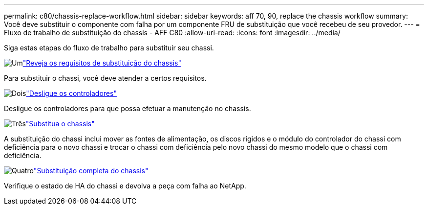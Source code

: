 ---
permalink: c80/chassis-replace-workflow.html 
sidebar: sidebar 
keywords: aff 70, 90, replace the chassis workflow 
summary: Você deve substituir o componente com falha por um componente FRU de substituição que você recebeu de seu provedor. 
---
= Fluxo de trabalho de substituição do chassis - AFF C80
:allow-uri-read: 
:icons: font
:imagesdir: ../media/


[role="lead"]
Siga estas etapas do fluxo de trabalho para substituir seu chassi.

.image:https://raw.githubusercontent.com/NetAppDocs/common/main/media/number-1.png["Um"]link:chassis-replace-requirements.html["Reveja os requisitos de substituição do chassis"]
[role="quick-margin-para"]
Para substituir o chassi, você deve atender a certos requisitos.

.image:https://raw.githubusercontent.com/NetAppDocs/common/main/media/number-2.png["Dois"]link:chassis-replace-shutdown.html["Desligue os controladores"]
[role="quick-margin-para"]
Desligue os controladores para que possa efetuar a manutenção no chassis.

.image:https://raw.githubusercontent.com/NetAppDocs/common/main/media/number-3.png["Três"]link:chassis-replace-move-hardware.html["Substitua o chassis"]
[role="quick-margin-para"]
A substituição do chassi inclui mover as fontes de alimentação, os discos rígidos e o módulo do controlador do chassi com deficiência para o novo chassi e trocar o chassi com deficiência pelo novo chassi do mesmo modelo que o chassi com deficiência.

.image:https://raw.githubusercontent.com/NetAppDocs/common/main/media/number-4.png["Quatro"]link:chassis-replace-complete-system-restore-rma.html["Substituição completa do chassis"]
[role="quick-margin-para"]
Verifique o estado de HA do chassi e devolva a peça com falha ao NetApp.
